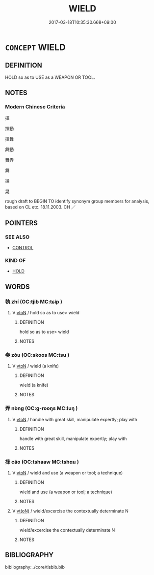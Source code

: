 # -*- mode: mandoku-tls-view -*-
#+TITLE: WIELD
#+DATE: 2017-03-18T10:35:30.668+09:00        
#+STARTUP: content
* =CONCEPT= WIELD
:PROPERTIES:
:CUSTOM_ID: uuid-c2e76579-86b5-4828-b148-241ccce1f7c9
:SYNONYM+:  BRANDISH
:SYNONYM+:  FLOURISH
:SYNONYM+:  WAVE
:SYNONYM+:  SWING
:SYNONYM+:  USE
:SYNONYM+:  EMPLOY
:SYNONYM+:  HANDLE
:TR_ZH: 揮
:END:
** DEFINITION

HOLD so as to USE as a WEAPON OR TOOL.

** NOTES

*** Modern Chinese Criteria
揮

揮動

揮舞

舞動

舞弄

舞

掄

晃

rough draft to BEGIN TO identify synonym group members for analysis, based on CL etc. 18.11.2003. CH ／

** POINTERS
*** SEE ALSO
 - [[tls:concept:CONTROL][CONTROL]]

*** KIND OF
 - [[tls:concept:HOLD][HOLD]]

** WORDS
   :PROPERTIES:
   :VISIBILITY: children
   :END:
*** 執 zhí (OC:tjib MC:tɕip )
:PROPERTIES:
:CUSTOM_ID: uuid-01115ad0-455b-46c8-8152-6b7311b29722
:Char+: 執(32,8/11) 
:GY_IDS+: uuid-99ded5fd-627f-48cc-9764-8a1fe3728f61
:PY+: zhí     
:OC+: tjib     
:MC+: tɕip     
:END: 
**** V [[tls:syn-func::#uuid-fbfb2371-2537-4a99-a876-41b15ec2463c][vtoN]] / hold so as to use> wield
:PROPERTIES:
:CUSTOM_ID: uuid-103aabc4-9ee5-4aaa-9fa6-be2d48535694
:END:
****** DEFINITION

hold so as to use> wield

****** NOTES

*** 奏 zòu (OC:skoos MC:tsu )
:PROPERTIES:
:CUSTOM_ID: uuid-3083bcb0-fcd1-4d6f-a2f9-519c83b707ac
:Char+: 奏(37,6/9) 
:GY_IDS+: uuid-6a071d3c-571e-49ed-a4b1-34459dbcbe6d
:PY+: zòu     
:OC+: skoos     
:MC+: tsu     
:END: 
**** V [[tls:syn-func::#uuid-fbfb2371-2537-4a99-a876-41b15ec2463c][vtoN]] / wield (a knife)
:PROPERTIES:
:CUSTOM_ID: uuid-c0672e27-9e62-4d20-b271-4f0760d8dd39
:END:
****** DEFINITION

wield (a knife)

****** NOTES

*** 弄 nòng (OC:ɡ-rooŋs MC:luŋ )
:PROPERTIES:
:CUSTOM_ID: uuid-208ea76c-4482-4632-931f-65f289ff3e58
:Char+: 弄(55,4/7) 
:GY_IDS+: uuid-64adf00e-3a25-46f1-9918-4bffe9dc7d22
:PY+: nòng     
:OC+: ɡ-rooŋs     
:MC+: luŋ     
:END: 
**** V [[tls:syn-func::#uuid-fbfb2371-2537-4a99-a876-41b15ec2463c][vtoN]] / handle with great skill, manipulate expertly; play with
:PROPERTIES:
:CUSTOM_ID: uuid-efcbc851-b3b7-4128-b53f-64ba0e98f40b
:WARRING-STATES-CURRENCY: 4
:END:
****** DEFINITION

handle with great skill, manipulate expertly; play with

****** NOTES

*** 操 cāo (OC:tshaaw MC:tshɑu )
:PROPERTIES:
:CUSTOM_ID: uuid-84815b35-5740-4b67-b134-86b7574a8419
:Char+: 操(64,13/16) 
:GY_IDS+: uuid-17c6bb10-89ec-4532-987e-eafbb59ddb6e
:PY+: cāo     
:OC+: tshaaw     
:MC+: tshɑu     
:END: 
**** V [[tls:syn-func::#uuid-fbfb2371-2537-4a99-a876-41b15ec2463c][vtoN]] / wield and use (a weapon or tool; a technique)
:PROPERTIES:
:CUSTOM_ID: uuid-19dfede4-681e-4032-bdf3-834476959ad3
:WARRING-STATES-CURRENCY: 4
:END:
****** DEFINITION

wield and use (a weapon or tool; a technique)

****** NOTES

**** V [[tls:syn-func::#uuid-e64a7a95-b54b-4c94-9d6d-f55dbf079701][vt(oN)]] / wield/excercise the contextually determinate N
:PROPERTIES:
:CUSTOM_ID: uuid-94a228dc-9e2e-45f7-a381-e9829efc3dd6
:END:
****** DEFINITION

wield/excercise the contextually determinate N

****** NOTES

** BIBLIOGRAPHY
bibliography:../core/tlsbib.bib
